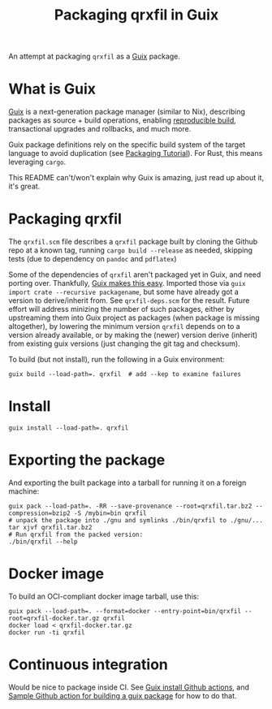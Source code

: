 #+TITLE: Packaging qrxfil in Guix

An attempt at packaging =qrxfil= as a [[https://guix.gnu.org/][Guix]] package.

* What is Guix
[[https://guix.gnu.org/en/manual/en/html_node/Invoking-guix-pack.html#index-relocatable-binaries][Guix]] is a next-generation package manager (similar to Nix), describing
packages as source + build operations, enabling [[https://reproducible-builds.org/][reproducible build]],
transactional upgrades and rollbacks, and much more.

Guix package definitions rely on the specific build system of the
target language to avoid duplication (see [[https://guix.gnu.org/en/cookbook/en/guix-cookbook.html#Packaging-Tutorial][Packaging Tutorial]]). For
Rust, this means leveraging =cargo=.

This README can't/won't explain why Guix is amazing, just read up
about it, it's great.


* Packaging qrxfil

The =qrxfil.scm= file describes a =qrxfil= package built by cloning the
Github repo at a known tag, running =cargo build --release= as needed,
skipping tests (due to dependency on =pandoc= and =pdflatex=)

Some of the dependencies of =qrxfil= aren't packaged yet in Guix, and
need porting over. Thankfully, [[https://guix.gnu.org/en/cookbook/en/guix-cookbook.html#Recursive-importers-1][Guix makes this easy]]. Imported those
via =guix import crate --recursive packagename=, but some have already
got a version to derive/inherit from. See =qrxfil-deps.scm= for the
result. Future effort will address minizing the number of such
packages, either by upstreaming them into Guix project as packages
(when package is missing altogether), by lowering the minimum version
=qrxfil= depends on to a version already available, or by making the
(newer) version derive (inherit) from existing guix versions (just
changing the git tag and checksum).

To build (but not install), run the following in a Guix
environment:

#+begin_src shell
guix build --load-path=. qrxfil  # add --kep to examine failures
#+end_src
* Install

#+begin_src shell
guix install --load-path=. qrxfil
#+end_src

* Exporting the package

And exporting the built package into a tarball for running it on a
foreign machine:

#+begin_src shell
guix pack --load-path=. -RR --save-provenance --root=qrxfil.tar.bz2 --compression=bzip2 -S /mybin=bin qrxfil
# unpack the package into ./gnu and symlinks ./bin/qrxfil to ./gnu/...
tar xjvf qrxfil.tar.bz2
# Run qrxfil from the packed version:
./bin/qrxfil --help
#+end_src


* Docker image

To build an OCI-compliant docker image tarball, use this:

#+begin_src shell
guix pack --load-path=. --format=docker --entry-point=bin/qrxfil --root=qrxfil-docker.tar.gz qrxfil
docker load < qrxfil-docker.tar.gz
docker run -ti qrxfil
#+end_src

* Continuous integration
Would be nice to package inside CI. See [[https://github.com/PromyLOPh/guix-install-action/blob/master/.github/workflows/test.yml][Guix install Github actions]],
and [[https://github.com/PromyLOPh/guix-install-action/blob/master/.github/workflows/test.yml][Sample Github action for building a guix package]] for how to do that.
